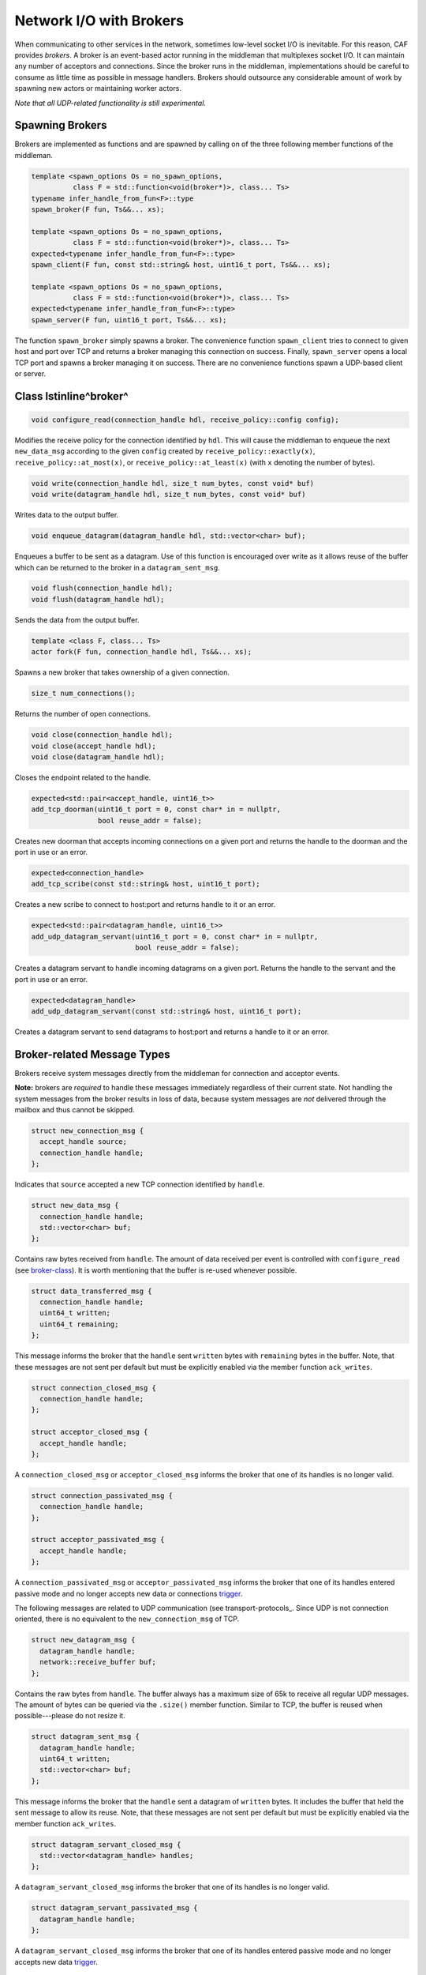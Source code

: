 .. _broker:

Network I/O with Brokers
========================



When communicating to other services in the network, sometimes low-level socket
I/O is inevitable. For this reason, CAF provides *brokers*. A broker is
an event-based actor running in the middleman that multiplexes socket I/O. It
can maintain any number of acceptors and connections. Since the broker runs in
the middleman, implementations should be careful to consume as little time as
possible in message handlers. Brokers should outsource any considerable amount
of work by spawning new actors or maintaining worker actors.

*Note that all UDP-related functionality is still \experimental.*

Spawning Brokers
----------------



Brokers are implemented as functions and are spawned by calling on of the three
following member functions of the middleman.


.. code-block:: C++

   template <spawn_options Os = no_spawn_options,
             class F = std::function<void(broker*)>, class... Ts>
   typename infer_handle_from_fun<F>::type
   spawn_broker(F fun, Ts&&... xs);
   
   template <spawn_options Os = no_spawn_options,
             class F = std::function<void(broker*)>, class... Ts>
   expected<typename infer_handle_from_fun<F>::type>
   spawn_client(F fun, const std::string& host, uint16_t port, Ts&&... xs);
   
   template <spawn_options Os = no_spawn_options,
             class F = std::function<void(broker*)>, class... Ts>
   expected<typename infer_handle_from_fun<F>::type>
   spawn_server(F fun, uint16_t port, Ts&&... xs);



The function ``spawn_broker`` simply spawns a broker. The convenience
function ``spawn_client`` tries to connect to given host and port over
TCP and returns a broker managing this connection on success. Finally,
``spawn_server`` opens a local TCP port and spawns a broker managing it
on success. There are no convenience functions spawn a UDP-based client or
server.

.. _broker-class:

Class \lstinline^broker^
------------------------




.. code-block:: C++

   void configure_read(connection_handle hdl, receive_policy::config config);



Modifies the receive policy for the connection identified by ``hdl``.
This will cause the middleman to enqueue the next ``new_data_msg``
according to the given ``config`` created by
``receive_policy::exactly(x)``, ``receive_policy::at_most(x)``,
or ``receive_policy::at_least(x)`` (with ``x`` denoting the
number of bytes).


.. code-block:: C++

   void write(connection_handle hdl, size_t num_bytes, const void* buf)
   void write(datagram_handle hdl, size_t num_bytes, const void* buf)



Writes data to the output buffer.


.. code-block:: C++

   void enqueue_datagram(datagram_handle hdl, std::vector<char> buf);



Enqueues a buffer to be sent as a datagram. Use of this function is encouraged
over write as it allows reuse of the buffer which can be returned to the broker
in a ``datagram_sent_msg``.


.. code-block:: C++

   void flush(connection_handle hdl);
   void flush(datagram_handle hdl);



Sends the data from the output buffer.


.. code-block:: C++

   template <class F, class... Ts>
   actor fork(F fun, connection_handle hdl, Ts&&... xs);



Spawns a new broker that takes ownership of a given connection.


.. code-block:: C++

   size_t num_connections();



Returns the number of open connections.


.. code-block:: C++

   void close(connection_handle hdl);
   void close(accept_handle hdl);
   void close(datagram_handle hdl);



Closes the endpoint related to the handle.


.. code-block:: C++

   expected<std::pair<accept_handle, uint16_t>>
   add_tcp_doorman(uint16_t port = 0, const char* in = nullptr,
                   bool reuse_addr = false);



Creates new doorman that accepts incoming connections on a given port and
returns the handle to the doorman and the port in use or an error.


.. code-block:: C++

   expected<connection_handle>
   add_tcp_scribe(const std::string& host, uint16_t port);



Creates a new scribe to connect to host:port and returns handle to it or an
error.


.. code-block:: C++

   expected<std::pair<datagram_handle, uint16_t>>
   add_udp_datagram_servant(uint16_t port = 0, const char* in = nullptr,
                            bool reuse_addr = false);



Creates a datagram servant to handle incoming datagrams on a given port.
Returns the handle to the servant and the port in use or an error.


.. code-block:: C++

   expected<datagram_handle>
   add_udp_datagram_servant(const std::string& host, uint16_t port);



Creates a datagram servant to send datagrams to host:port and returns a handle
to it or an error.

Broker-related Message Types
----------------------------



Brokers receive system messages directly from the middleman for connection and
acceptor events.

**Note:** brokers are *required* to handle these messages immediately
regardless of their current state. Not handling the system messages from the
broker results in loss of data, because system messages are *not*
delivered through the mailbox and thus cannot be skipped.


.. code-block:: C++

   struct new_connection_msg {
     accept_handle source;
     connection_handle handle;
   };



Indicates that ``source`` accepted a new TCP connection identified by
``handle``.


.. code-block:: C++

   struct new_data_msg {
     connection_handle handle;
     std::vector<char> buf;
   };



Contains raw bytes received from ``handle``. The amount of data
received per event is controlled with ``configure_read`` (see
broker-class_). It is worth mentioning that the buffer is re-used whenever
possible.


.. code-block:: C++

   struct data_transferred_msg {
     connection_handle handle;
     uint64_t written;
     uint64_t remaining;
   };



This message informs the broker that the ``handle`` sent
``written`` bytes with ``remaining`` bytes in the buffer. Note,
that these messages are not sent per default but must be explicitly enabled via
the member function ``ack_writes``.


.. code-block:: C++

   struct connection_closed_msg {
     connection_handle handle;
   };
   
   struct acceptor_closed_msg {
     accept_handle handle;
   };



A ``connection_closed_msg`` or ``acceptor_closed_msg`` informs
the broker that one of its handles is no longer valid.


.. code-block:: C++

   struct connection_passivated_msg {
     connection_handle handle;
   };
   
   struct acceptor_passivated_msg {
     accept_handle handle;
   };



A ``connection_passivated_msg`` or ``acceptor_passivated_msg``
informs the broker that one of its handles entered passive mode and no longer
accepts new data or connections trigger_.

The following messages are related to UDP communication
(see transport-protocols_. Since UDP is not connection oriented, there is
no equivalent to the ``new_connection_msg`` of TCP.


.. code-block:: C++

   struct new_datagram_msg {
     datagram_handle handle;
     network::receive_buffer buf;
   };



Contains the raw bytes from ``handle``. The buffer always has a maximum
size of 65k to receive all regular UDP messages. The amount of bytes can be
queried via the ``.size()`` member function. Similar to TCP, the buffer
is reused when possible---please do not resize it.


.. code-block:: C++

   struct datagram_sent_msg {
     datagram_handle handle;
     uint64_t written;
     std::vector<char> buf;
   };



This message informs the broker that the ``handle`` sent a datagram of
``written`` bytes. It includes the buffer that held the sent message to
allow its reuse. Note, that these messages are not sent per default but must be
explicitly enabled via the member function ``ack_writes``.


.. code-block:: C++

   struct datagram_servant_closed_msg {
     std::vector<datagram_handle> handles;
   };



A ``datagram_servant_closed_msg`` informs the broker that one of its
handles is no longer valid.


.. code-block:: C++

   struct datagram_servant_passivated_msg {
     datagram_handle handle;
   };



A ``datagram_servant_closed_msg`` informs the broker that one of its
handles entered passive mode and no longer accepts new data trigger_.

.. _trigger:

Manually Triggering Events \experimental
----------------------------------------



Brokers receive new events as ``new_connection_msg`` and
``new_data_msg`` as soon and as often as they occur, per default. This
means a fast peer can overwhelm a broker by sending it data faster than the
broker can process it. In particular if the broker outsources work items to
other actors, because work items can accumulate in the mailboxes of the
workers.

Calling ``self->trigger(x,y)``, where ``x`` is a connection or
acceptor handle and ``y`` is a positive integer, allows brokers to halt
activities after ``y`` additional events. Once a connection or acceptor
stops accepting new data or connections, the broker receives a
``connection_passivated_msg`` or ``acceptor_passivated_msg``.

Brokers can stop activities unconditionally with ``self->halt(x)`` and
resume activities unconditionally with ``self->trigger(x)``.
